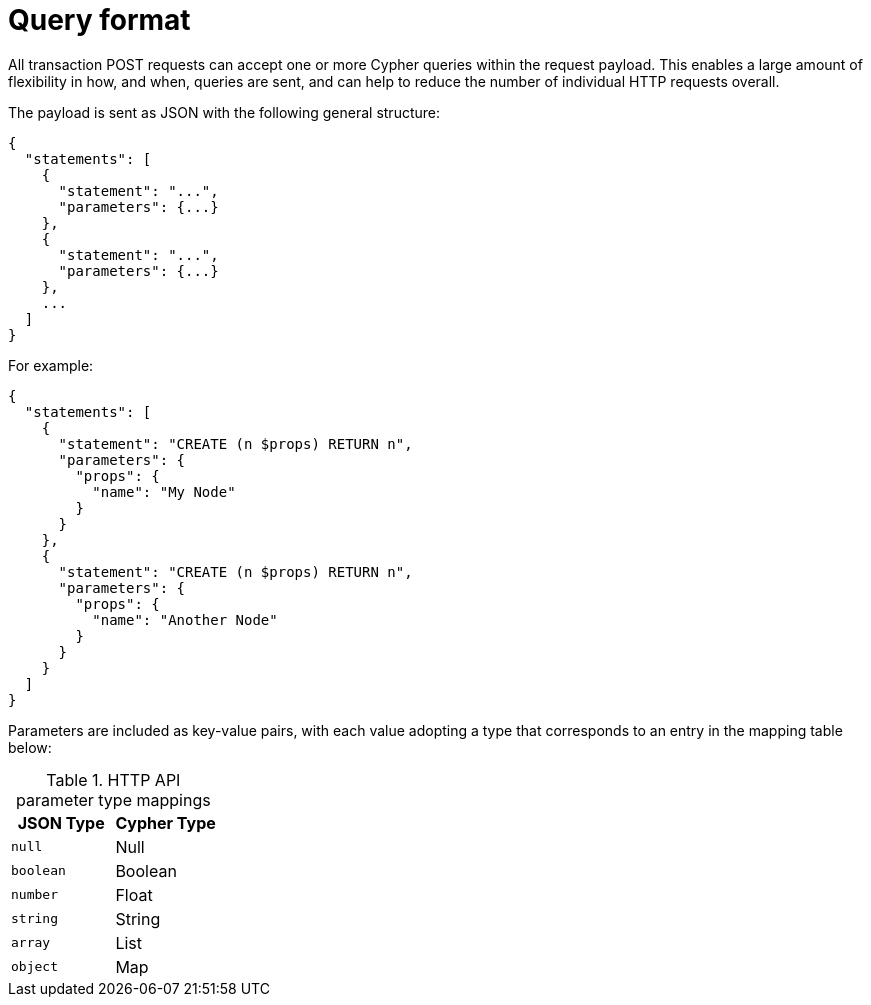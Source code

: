 :description: HTTP API query format.

[[http-api-actions-query-format]]
= Query format

All transaction POST requests can accept one or more Cypher queries within the request payload.
This enables a large amount of flexibility in how, and when, queries are sent, and can help to reduce the number of individual HTTP requests overall.

The payload is sent as JSON with the following general structure:

[source, JSON, role="nocopy"]
----
{
  "statements": [
    {
      "statement": "...",
      "parameters": {...}
    },
    {
      "statement": "...",
      "parameters": {...}
    },
    ...
  ]
}
----

For example:

[source, JSON, role="nocopy"]
----
{
  "statements": [
    {
      "statement": "CREATE (n $props) RETURN n",
      "parameters": {
        "props": {
          "name": "My Node"
        }
      }
    },
    {
      "statement": "CREATE (n $props) RETURN n",
      "parameters": {
        "props": {
          "name": "Another Node"
        }
      }
    }
  ]
}
----

Parameters are included as key-value pairs, with each value adopting a type that corresponds to an entry in the mapping table below:

.HTTP API parameter type mappings
[options="header", cols="m,a"]
|===
| JSON Type
| Cypher Type

| null
| Null

| boolean
| Boolean

| number
| Float

| string
| String

| array
| List

| object
| Map
|===


